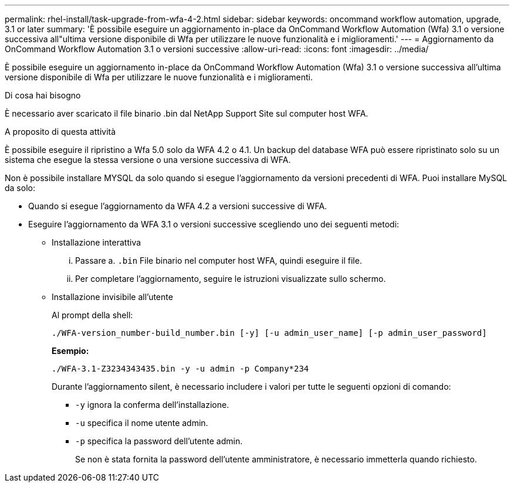 ---
permalink: rhel-install/task-upgrade-from-wfa-4-2.html 
sidebar: sidebar 
keywords: oncommand workflow automation, upgrade, 3.1 or later 
summary: 'È possibile eseguire un aggiornamento in-place da OnCommand Workflow Automation (Wfa) 3.1 o versione successiva all"ultima versione disponibile di Wfa per utilizzare le nuove funzionalità e i miglioramenti.' 
---
= Aggiornamento da OnCommand Workflow Automation 3.1 o versioni successive
:allow-uri-read: 
:icons: font
:imagesdir: ../media/


[role="lead"]
È possibile eseguire un aggiornamento in-place da OnCommand Workflow Automation (Wfa) 3.1 o versione successiva all'ultima versione disponibile di Wfa per utilizzare le nuove funzionalità e i miglioramenti.

.Di cosa hai bisogno
È necessario aver scaricato il file binario .bin dal NetApp Support Site sul computer host WFA.

.A proposito di questa attività
È possibile eseguire il ripristino a Wfa 5.0 solo da WFA 4.2 o 4.1. Un backup del database WFA può essere ripristinato solo su un sistema che esegue la stessa versione o una versione successiva di WFA.

Non è possibile installare MYSQL da solo quando si esegue l'aggiornamento da versioni precedenti di WFA. Puoi installare MySQL da solo:

* Quando si esegue l'aggiornamento da WFA 4.2 a versioni successive di WFA.
* Eseguire l'aggiornamento da WFA 3.1 o versioni successive scegliendo uno dei seguenti metodi:
+
** Installazione interattiva
+
... Passare a. `.bin` File binario nel computer host WFA, quindi eseguire il file.
... Per completare l'aggiornamento, seguire le istruzioni visualizzate sullo schermo.


** Installazione invisibile all'utente
+
Al prompt della shell:

+
`./WFA-version_number-build_number.bin [-y] [-u admin_user_name] [-p admin_user_password]`

+
*Esempio:*

+
`./WFA-3.1-Z3234343435.bin -y -u admin -p Company*234`

+
Durante l'aggiornamento silent, è necessario includere i valori per tutte le seguenti opzioni di comando:

+
*** `-y` ignora la conferma dell'installazione.
*** `-u` specifica il nome utente admin.
*** `-p` specifica la password dell'utente admin.
+
Se non è stata fornita la password dell'utente amministratore, è necessario immetterla quando richiesto.






